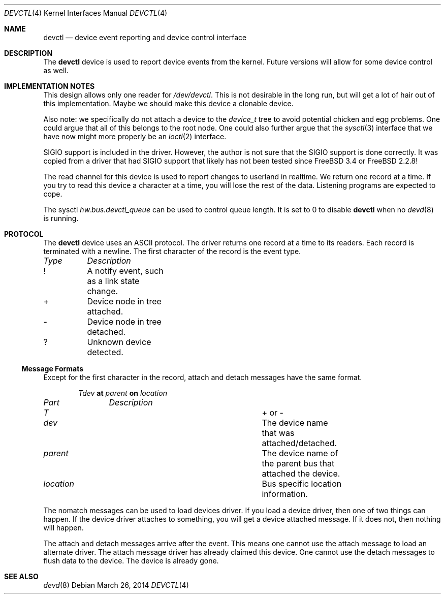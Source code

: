 .\"
.\" Copyright (c) 2002 M. Warner Losh
.\" All rights reserved.
.\"
.\" Redistribution and use in source and binary forms, with or without
.\" modification, are permitted provided that the following conditions
.\" are met:
.\" 1. Redistributions of source code must retain the above copyright
.\"    notice, this list of conditions and the following disclaimer.
.\" 2. The name of the author may not be used to endorse or promote products
.\"    derived from this software without specific prior written permission.
.\"
.\" THIS SOFTWARE IS PROVIDED BY THE AUTHOR AND CONTRIBUTORS ``AS IS'' AND
.\" ANY EXPRESS OR IMPLIED WARRANTIES, INCLUDING, BUT NOT LIMITED TO, THE
.\" IMPLIED WARRANTIES OF MERCHANTABILITY AND FITNESS FOR A PARTICULAR PURPOSE
.\" ARE DISCLAIMED.  IN NO EVENT SHALL THE AUTHOR OR CONTRIBUTORS BE LIABLE
.\" FOR ANY DIRECT, INDIRECT, INCIDENTAL, SPECIAL, EXEMPLARY, OR CONSEQUENTIAL
.\" DAMAGES (INCLUDING, BUT NOT LIMITED TO, PROCUREMENT OF SUBSTITUTE GOODS
.\" OR SERVICES; LOSS OF USE, DATA, OR PROFITS; OR BUSINESS INTERRUPTION)
.\" HOWEVER CAUSED AND ON ANY THEORY OF LIABILITY, WHETHER IN CONTRACT, STRICT
.\" LIABILITY, OR TORT (INCLUDING NEGLIGENCE OR OTHERWISE) ARISING IN ANY WAY
.\" OUT OF THE USE OF THIS SOFTWARE, EVEN IF ADVISED OF THE POSSIBILITY OF
.\" SUCH DAMAGE.
.\"
.\" $FreeBSD: releng/11.1/share/man/man4/devctl.4 301589 2016-06-08 08:50:35Z trasz $
.\"
.Dd March 26, 2014
.Dt DEVCTL 4
.Os
.Sh NAME
.Nm devctl
.Nd "device event reporting and device control interface"
.Sh DESCRIPTION
The
.Nm
device is used to report device events from the kernel.
Future versions will allow for some device control as well.
.Sh IMPLEMENTATION NOTES
This design allows only one reader for
.Pa /dev/devctl .
This is not desirable
in the long run, but will get a lot of hair out of this implementation.
Maybe we should make this device a clonable device.
.Pp
Also note: we specifically do not attach a device to the
.Vt device_t
tree
to avoid potential chicken and egg problems.
One could argue that all of this belongs to the root node.
One could also further argue that the
.Xr sysctl 3
interface that we have now might more properly be an
.Xr ioctl 2
interface.
.Pp
.Dv SIGIO
support is included in the driver.
However, the author is not sure that the
.Dv SIGIO
support is done correctly.
It was copied from a driver that had
.Dv SIGIO
support that likely has not been
tested since
.Fx 3.4
or
.Fx 2.2.8 !
.Pp
The read channel for this device is used to report changes to
userland in realtime.
We return one record at a time.
If you try to read this device a character at a time, you will lose
the rest of the data.
Listening programs are expected to cope.
.Pp
The sysctl
.Va hw.bus.devctl_queue
can be used to control queue length.
It is set to 0 to disable
.Nm
when no
.Xr devd 8
is running.
.Sh PROTOCOL
The
.Nm
device
uses an
.Tn ASCII
protocol.
The driver returns one record at a time to its readers.
Each record is terminated with a newline.
The first character of the record is the event type.
.Pp
.Bl -column -compact "Type" "Description"
.Em "Type	Description"
!	A notify event, such as a link state change.
+	Device node in tree attached.
-	Device node in tree detached.
?	Unknown device detected.
.El
.Ss Message Formats
Except for the first character in the record, attach and detach
messages have the same format.
.Pp
.D1 Ar T Ns Ar dev Li at Ar parent Li on Ar location
.Pp
.Bl -column -compact "location" "Description"
.Em "Part	Description"
.It Ar T Ta "+ or -"
.It Ar dev Ta "The device name that was attached/detached."
.It Ar parent Ta "The device name of the parent bus that attached the device."
.It Ar location Ta "Bus specific location information."
.El
.Pp
The nomatch messages can be used to load devices driver.
If you load a device driver, then one of two things can happen.
If the device driver attaches to something, you will get a device
attached message.
If it does not, then nothing will happen.
.Pp
The attach and detach messages arrive after the event.
This means one cannot use the attach message to load an alternate
driver.
The attach message driver has already claimed this device.
One cannot use the detach messages to flush data to the device.
The device is already gone.
.Sh SEE ALSO
.Xr devd 8
